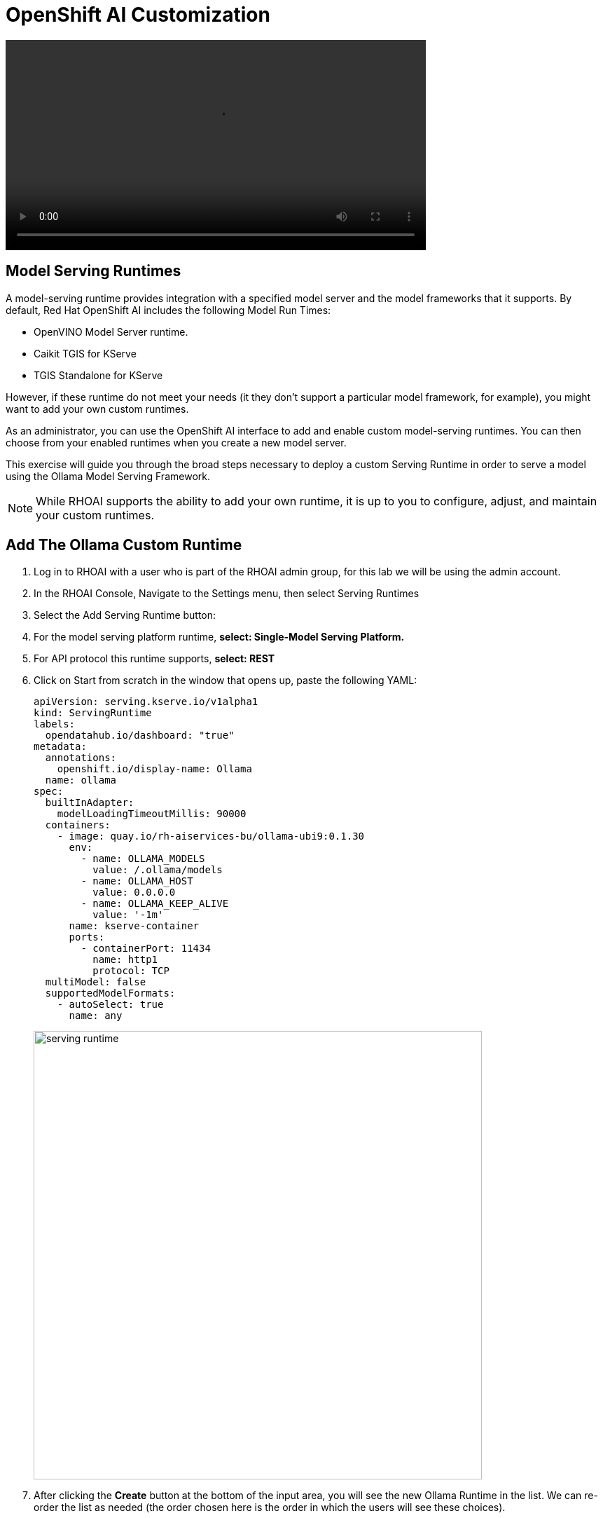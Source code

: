 = OpenShift AI Customization

video::OpenShift AI Setup part1 v2-low.mp4[width=600]

== Model Serving Runtimes

A model-serving runtime provides integration with a specified model server and the model frameworks that it supports. By default, Red Hat OpenShift AI includes the following Model Run Times:

 * OpenVINO Model Server runtime.
 * Caikit TGIS for KServe
 * TGIS Standalone for KServe 
 
However, if these runtime do not meet your needs (it they don't support a particular model framework, for example), you might want to add your own custom runtimes.

As an administrator, you can use the OpenShift AI interface to add and enable custom model-serving runtimes. You can then choose from your enabled runtimes when you create a new model server.


This exercise will guide you through the broad steps necessary to deploy a custom Serving Runtime in order to serve a model using the Ollama Model Serving Framework.

[NOTE]
====
While RHOAI supports the ability to add your own runtime, it is up to you to configure, adjust, and maintain your custom runtimes.
====

== Add The Ollama Custom Runtime

. Log in to RHOAI with a user who is part of the RHOAI admin group, for this lab we will be using the admin account. 

. In the RHOAI Console, Navigate to the Settings menu, then select Serving Runtimes

. Select the Add Serving Runtime button:

. For the model serving platform runtime, *select: Single-Model Serving Platform.*

.  For API protocol this runtime supports, *select: REST*

. Click on Start from scratch in the window that opens up, paste the following YAML:
+
```yaml
apiVersion: serving.kserve.io/v1alpha1
kind: ServingRuntime
labels:
  opendatahub.io/dashboard: "true"
metadata:
  annotations:
    openshift.io/display-name: Ollama
  name: ollama
spec:
  builtInAdapter:
    modelLoadingTimeoutMillis: 90000
  containers:
    - image: quay.io/rh-aiservices-bu/ollama-ubi9:0.1.30
      env:
        - name: OLLAMA_MODELS
          value: /.ollama/models
        - name: OLLAMA_HOST
          value: 0.0.0.0
        - name: OLLAMA_KEEP_ALIVE
          value: '-1m'
      name: kserve-container
      ports:
        - containerPort: 11434
          name: http1
          protocol: TCP
  multiModel: false
  supportedModelFormats:
    - autoSelect: true
      name: any
```
image::serving_runtime.png[width=640]

. After clicking the **Create** button at the bottom of the input area, you will see the new Ollama Runtime in the list. We can re-order the list as needed (the order chosen here is the order in which the users will see these choices).


== Create a Data Science Project 

Navigate to & select the Data Science Projects section.

 . Select the create data science project button.

 . Enter a name for your project, such as *ollama-model*.

 . The resource name should be populated automatically.

 . Optionally add a description to the data science project.

 . Select Create.

image::dsp_create.png[width=640]

== Deploy MinIO as S3 Compatible Storage

=== MinIO overview

*MinIO* is a high-performance, S3-compatible object store. It can be deployed on a wide variety of platforms, and it comes in multiple flavors.

This segment describes a very quick way of deploying the community version of MinIO in order to quickly setup a fully standalone Object Store, in an OpenShift Cluster. This can then be used for various prototyping tasks that require Object Storage.

[WARNING]
This version of MinIO should not be used in production-grade environments. Aditionally, MinIO is not included in RHOAI, and Red Hat does not provide support for MinIO.

=== MinIO Deployment
To Deploy MinIO, we will utilize the OpenShift Dashboard. 

 . Click on the Project Selection list dropdown and select the Ollama-Model project or the data science project you created in the previous step. 

 . Then Select the + (plus) icon from the top right of the dashboard.

image::minio2.png[width=640]

 .  In the new window, we will paste the following YAML file.  In the YAML below its recommended to change the default user name & password. 


```yaml
---
kind: PersistentVolumeClaim
apiVersion: v1
metadata:
  name: minio-pvc
spec:
  accessModes:
    - ReadWriteOnce
  resources:
    requests:
      storage: 40Gi
  volumeMode: Filesystem
---
kind: Secret
apiVersion: v1
metadata:
  name: minio-secret
stringData:
  # change the username and password to your own values.
  # ensure that the user is at least 3 characters long and the password at least 8
  minio_root_user: minio
  minio_root_password: minio123
---
kind: Deployment
apiVersion: apps/v1
metadata:
  name: minio
spec:
  replicas: 1
  selector:
    matchLabels:
      app: minio
  template:
    metadata:
      creationTimestamp: null
      labels:
        app: minio
    spec:
      volumes:
        - name: data
          persistentVolumeClaim:
            claimName: minio-pvc
      containers:
        - resources:
            limits:
              cpu: 250m
              memory: 1Gi
            requests:
              cpu: 20m
              memory: 100Mi
          readinessProbe:
            tcpSocket:
              port: 9000
            initialDelaySeconds: 5
            timeoutSeconds: 1
            periodSeconds: 5
            successThreshold: 1
            failureThreshold: 3
          terminationMessagePath: /dev/termination-log
          name: minio
          livenessProbe:
            tcpSocket:
              port: 9000
            initialDelaySeconds: 30
            timeoutSeconds: 1
            periodSeconds: 5
            successThreshold: 1
            failureThreshold: 3
          env:
            - name: MINIO_ROOT_USER
              valueFrom:
                secretKeyRef:
                  name: minio-secret
                  key: minio_root_user
            - name: MINIO_ROOT_PASSWORD
              valueFrom:
                secretKeyRef:
                  name: minio-secret
                  key: minio_root_password
          ports:
            - containerPort: 9000
              protocol: TCP
            - containerPort: 9090
              protocol: TCP
          imagePullPolicy: IfNotPresent
          volumeMounts:
            - name: data
              mountPath: /data
              subPath: minio
          terminationMessagePolicy: File
          image: >-
            quay.io/minio/minio:RELEASE.2023-06-19T19-52-50Z
          args:
            - server
            - /data
            - --console-address
            - :9090
      restartPolicy: Always
      terminationGracePeriodSeconds: 30
      dnsPolicy: ClusterFirst
      securityContext: {}
      schedulerName: default-scheduler
  strategy:
    type: Recreate
  revisionHistoryLimit: 10
  progressDeadlineSeconds: 600
---
kind: Service
apiVersion: v1
metadata:
  name: minio-service
spec:
  ipFamilies:
    - IPv4
  ports:
    - name: api
      protocol: TCP
      port: 9000
      targetPort: 9000
    - name: ui
      protocol: TCP
      port: 9090
      targetPort: 9090
  internalTrafficPolicy: Cluster
  type: ClusterIP
  ipFamilyPolicy: SingleStack
  sessionAffinity: None
  selector:
    app: minio
---
kind: Route
apiVersion: route.openshift.io/v1
metadata:
  name: minio-api
spec:
  to:
    kind: Service
    name: minio-service
    weight: 100
  port:
    targetPort: api
  wildcardPolicy: None
  tls:
    termination: edge
    insecureEdgeTerminationPolicy: Redirect
---
kind: Route
apiVersion: route.openshift.io/v1
metadata:
  name: minio-ui
spec:
  to:
    kind: Service
    name: minio-service
    weight: 100
  port:
    targetPort: ui
  wildcardPolicy: None
  tls:
    termination: edge
    insecureEdgeTerminationPolicy: Redirect
```

*This should finish in a few seconds.  Now it's time to deploy our storage buckets.*

video::OpenShift AI Setup part2 v2-low.mp4[width=600]

=== MinIO Storage Bucket Creation

From the OCP Dashboard:

 . Select Networking / Routes from the navigation menu.
 
 . This will display two routes, one for the UI & another for the API.

 . For the first step, select the UI route and paste it in a browser Window.
  
 . This window opens the MinIO Dashboard. Log in with user/password combination you set, or the default listed in yaml file above.

Once logged into the MinIO Console:

  . Click Create Bucket to get started.

  . Create two Buckets: 

   ..  *models* 

   ..  *storage*

[NOTE]
  When serving an LLM or other model, Openshift AI looks within a Folder. Therefore, we need at least one subdirectory under the Models Folder.  

 . Via the Navigation menu, *select object browser*, then click on the Model Bucket.
 . From the models bucket page, click add path, and type *ollama* as the name of the sub-folder or path.  

[IMPORTANT]
In most cases, to serve a model, the trained model would be uploaded into this sub-directory. *However, Ollama is a special case, as it can download and manage Several LLM models as part of the runtime.*  

 . We still need a file available in this folder for the model deployment workflow to succeed.

 . So we will copy an *emptyfile.txt* file to the ollama subdirectory. You can download the file from https://github.com/rh-aiservices-bu/llm-on-openshift/tree/main/serving-runtimes/ollama_runtime[*this location*]. Alternatively, you can create your own file called emptyfile.txt and upload it.

 . Once you have this file ready, upload it into the Ollama path in the model bucket by clicking the upload button and selecting the file from your local desktop.

=== Create Data Connection 

Navigate to the Data Science Project section of the OpenShift AI Console /Dashboard. Select the Ollama-model project. 

. Select the Data Connection menu, followed by create data connection
. Provide the following values:
..  Name:  *models*
..  Access Key: use the minio_root-user from YAML file
..  Secret Key: use the minio_root_password from the YAML File
..  Endpoint: use the Minio API URL from the Routes page in Openshift Dashboard
..  Region: This is required for AWS storage & cannot be blank (no-region-minio)
.. Bucket: use the Minio Storage bucket name: *models* 

image::dataconnection_models.png[width=800]

Repeat the same process for the Storage bucket, using *storage* for the name & bucket.

== Creating a WorkBench 

video::OpenShift AI Setup part3 v2-low.mp4[width=600]

Navigate to the Data Science Project section of the OpenShift AI Console /Dashboard. Select the Ollama-model project.  

image::create_workbench.png[width=800]

 . Select the WorkBench button, then click create workbench

 .. Name:  `ollama-model`

 .. Notebook Image:  `Minimal Python`

 .. Leave the remianing options default.

 .. Optionally, scroll to the bottom, check the `Use data connection box`.
 
 .. Select *storage* from the dropdown to attach the storage bucket to the workbench.  

 . Select the Create Workbench option.

[NOTE]
Depending on the notebook image selected, it can take between 2-20 minutes for the container image to be fully deployed. The Open Link will be available when our container is fully deployed.  


== Creating The Model Server

From the ollama-model WorkBench Dashboard in the ollama-model project, navigate to the **Models** section, and select Deploy Model from the **Single Model Serving Platform Button**.

image::deploy_model_2.png[width=800]

*Create the model server with the following values:*

--
 .. Model name: `Ollama-Mistral`
 .. Serving Runtime: `Ollama`
 .. Model framework: `Any`
 .. Model Server Size: `Medium`
 .. Model location data connection: `models`
 .. Model location path: `/ollama`


After clicking the **Deploy** button at the bottom of the form, the model is added to our **Models & Model Server list**.  When the model is available, the inference endpoint will populate & the status will indicate a green checkmark.

We are now ready to interact with our newly deployed LLM Model.  Join me in Section 2 to explore Mistral running on OpenShift AI using Jupyter Notebooks. 


